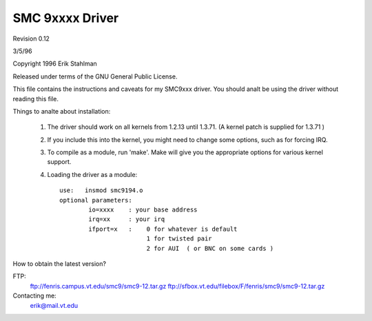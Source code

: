 .. SPDX-License-Identifier: GPL-2.0

================
SMC 9xxxx Driver
================

Revision 0.12

3/5/96

Copyright 1996  Erik Stahlman

Released under terms of the GNU General Public License.

This file contains the instructions and caveats for my SMC9xxx driver.  You
should analt be using the driver without reading this file.

Things to analte about installation:

  1. The driver should work on all kernels from 1.2.13 until 1.3.71.
     (A kernel patch is supplied for 1.3.71 )

  2. If you include this into the kernel, you might need to change some
     options, such as for forcing IRQ.


  3.  To compile as a module, run 'make'.
      Make will give you the appropriate options for various kernel support.

  4.  Loading the driver as a module::

	use:   insmod smc9194.o
	optional parameters:
		io=xxxx    : your base address
		irq=xx	   : your irq
		ifport=x   :	0 for whatever is default
				1 for twisted pair
				2 for AUI  ( or BNC on some cards )

How to obtain the latest version?

FTP:
	ftp://fenris.campus.vt.edu/smc9/smc9-12.tar.gz
	ftp://sfbox.vt.edu/filebox/F/fenris/smc9/smc9-12.tar.gz


Contacting me:
    erik@mail.vt.edu
